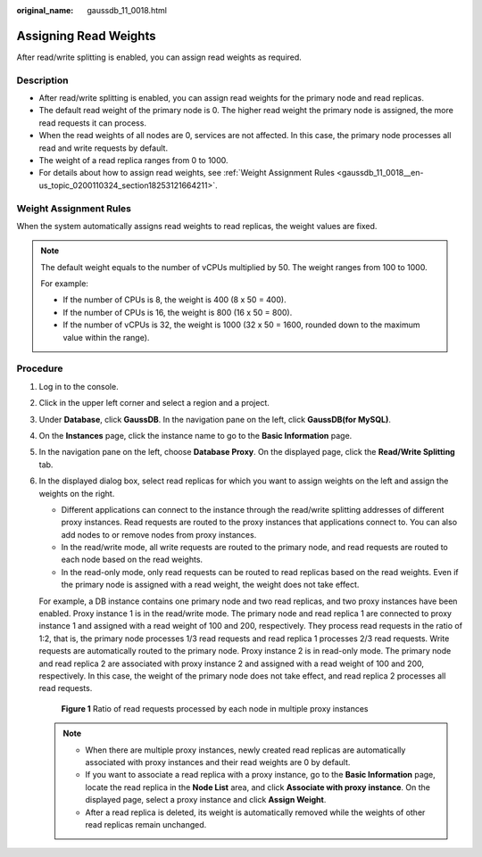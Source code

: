 :original_name: gaussdb_11_0018.html

.. _gaussdb_11_0018:

Assigning Read Weights
======================

After read/write splitting is enabled, you can assign read weights as required.

Description
-----------

-  After read/write splitting is enabled, you can assign read weights for the primary node and read replicas.
-  The default read weight of the primary node is 0. The higher read weight the primary node is assigned, the more read requests it can process.
-  When the read weights of all nodes are 0, services are not affected. In this case, the primary node processes all read and write requests by default.
-  The weight of a read replica ranges from 0 to 1000.
-  For details about how to assign read weights, see :ref:`Weight Assignment Rules <gaussdb_11_0018__en-us_topic_0200110324_section18253121664211>`.

.. _gaussdb_11_0018__en-us_topic_0200110324_section18253121664211:

Weight Assignment Rules
-----------------------

When the system automatically assigns read weights to read replicas, the weight values are fixed.

.. note::

   The default weight equals to the number of vCPUs multiplied by 50. The weight ranges from 100 to 1000.

   For example:

   -  If the number of CPUs is 8, the weight is 400 (8 x 50 = 400).
   -  If the number of CPUs is 16, the weight is 800 (16 x 50 = 800).
   -  If the number of vCPUs is 32, the weight is 1000 (32 x 50 = 1600, rounded down to the maximum value within the range).

Procedure
---------

#. Log in to the console.

#. Click |image1| in the upper left corner and select a region and a project.

#. Under **Database**, click **GaussDB**. In the navigation pane on the left, click **GaussDB(for MySQL)**.

#. On the **Instances** page, click the instance name to go to the **Basic Information** page.

#. In the navigation pane on the left, choose **Database Proxy**. On the displayed page, click the **Read/Write Splitting** tab.

#. In the displayed dialog box, select read replicas for which you want to assign weights on the left and assign the weights on the right.

   -  Different applications can connect to the instance through the read/write splitting addresses of different proxy instances. Read requests are routed to the proxy instances that applications connect to. You can also add nodes to or remove nodes from proxy instances.

   -  In the read/write mode, all write requests are routed to the primary node, and read requests are routed to each node based on the read weights.
   -  In the read-only mode, only read requests can be routed to read replicas based on the read weights. Even if the primary node is assigned with a read weight, the weight does not take effect.

   For example, a DB instance contains one primary node and two read replicas, and two proxy instances have been enabled. Proxy instance 1 is in the read/write mode. The primary node and read replica 1 are connected to proxy instance 1 and assigned with a read weight of 100 and 200, respectively. They process read requests in the ratio of 1:2, that is, the primary node processes 1/3 read requests and read replica 1 processes 2/3 read requests. Write requests are automatically routed to the primary node. Proxy instance 2 is in read-only mode. The primary node and read replica 2 are associated with proxy instance 2 and assigned with a read weight of 100 and 200, respectively. In this case, the weight of the primary node does not take effect, and read replica 2 processes all read requests.


   .. figure:: /_static/images/en-us_image_0000001423775818.png
      :alt: **Figure 1** Ratio of read requests processed by each node in multiple proxy instances

      **Figure 1** Ratio of read requests processed by each node in multiple proxy instances

   .. note::

      -  When there are multiple proxy instances, newly created read replicas are automatically associated with proxy instances and their read weights are 0 by default.
      -  If you want to associate a read replica with a proxy instance, go to the **Basic Information** page, locate the read replica in the **Node List** area, and click **Associate with proxy instance**. On the displayed page, select a proxy instance and click **Assign Weight**.
      -  After a read replica is deleted, its weight is automatically removed while the weights of other read replicas remain unchanged.

.. |image1| image:: /_static/images/en-us_image_0000001212611256.png
